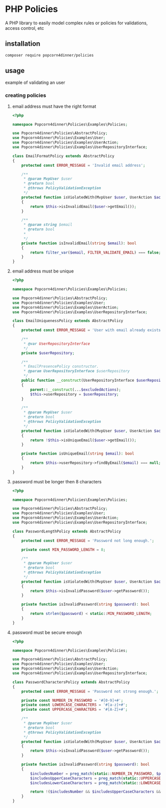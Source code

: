 * PHP Policies
A PHP library to easily model complex rules or policies for validations, access control, etc

** installation
#+BEGIN_SRC sh
composer require popcorn4dinner/policies 
#+END_SRC

** usage
example of validating an user
*** creating policies
**** email address must have the right format
#+BEGIN_SRC php :tangle ./examples/Policies/EmailFormatPolicy.php
<?php

namespace Popcorn4dinner\Policies\Examples\Policies;

use Popcorn4dinner\Policies\AbstractPolicy;
use Popcorn4dinner\Policies\Examples\User;
use Popcorn4dinner\Policies\Examples\UserAction;
use Popcorn4dinner\Policies\Examples\UserRepositoryInterface;

class EmailFormatPolicy extends AbstractPolicy
{
    protected const ERROR_MESSAGE = 'Invalid email address';

    /**
     * @param MvpUser $user
     * @return bool
     * @throws PolicyValidationException
     */
    protected function isViolatedWith(MvpUser $user, UserAction $action): bool
    {
        return $this->isInvalidEmail($user->getEmail());
    }

    /**
     * @param string $email
     * @return bool
     *
     */
    private function isInvalidEmail(string $email): bool
    {
        return filter_var($email, FILTER_VALIDATE_EMAIL) === false;
    }
}
#+END_SRC
**** email address must be unique
#+BEGIN_SRC php :tangle ./examples/Policies/EmailUniquenessPolicy.php
<?php

namespace Popcorn4dinner\Policies\Examples\Policies;

use Popcorn4dinner\Policies\AbstractPolicy;
use Popcorn4dinner\Policies\Examples\User;
use Popcorn4dinner\Policies\Examples\UserAction;
use Popcorn4dinner\Policies\Examples\UserRepositoryInterface;

class EmailUniquenessPolicy extends AbstractPolicy
{
    protected const ERROR_MESSAGE = 'User with email already exists.';

    /**
     * @var UserRepositoryInterface
     */
    private $userRepository;

    /**
     * EmailPresencePolicy constructor.
     * @param UserRepositoryInterface $userRepository
     */
    public function __construct(UserRepositoryInterface $userRepository, UserAction ...$excludedActions)
    {
        parent::__construct(...$excludedActions);
        $this->userRepository = $userRepository;
    }

    /**
     * @param MvpUser $user
     * @return bool
     * @throws PolicyValidationException
     */
    protected function isViolatedWith(MvpUser $user, UserAction $action): bool
    {
        return !$this->isUniqueEmail($user->getEmail());
    }

    private function isUniqueEmail(string $email): bool
    {
        return $this->userRepository->findByEmail($email) === null;
    }
}
#+END_SRC
**** password must be longer then 8 characters
#+BEGIN_SRC php :tangle ./examples/Policies/PasswordLengthPolicy.php
<?php

namespace Popcorn4dinner\Policies\Examples\Policies;

use Popcorn4dinner\Policies\AbstractPolicy;
use Popcorn4dinner\Policies\Examples\User;
use Popcorn4dinner\Policies\Examples\UserAction;
use Popcorn4dinner\Policies\Examples\UserRepositoryInterface;

class PasswordLengthPolicy extends AbstractPolicy
{
    protected const ERROR_MESSAGE = 'Password not long enough.';

    private const MIN_PASSWORD_LENGTH = 8;

    /**
     * @param MvpUser $user
     * @return bool
     * @throws PolicyValidationException
     */
    protected function isViolatedWith(MvpUser $user, UserAction $action): bool
    {
        return $this->isInvalidPassword($user->getPassword());
    }

    private function isInvalidPassword(string $password): bool
    {
        return strlen($password) < static::MIN_PASSWORD_LENGTH;
    }
}
#+END_SRC
**** password must be secure enough
#+BEGIN_SRC php :tangle ./examples/Policies/PasswordLengthPolicy.phpolicy.php
<?php

namespace Popcorn4dinner\Policies\Examples\Policies;

use Popcorn4dinner\Policies\AbstractPolicy;
use Popcorn4dinner\Policies\Examples\User;
use Popcorn4dinner\Policies\Examples\UserAction;
use Popcorn4dinner\Policies\Examples\UserRepositoryInterface;

class PasswordCharactersPolicy extends AbstractPolicy
{
    protected const ERROR_MESSAGE = 'Password not strong enough.';

    private const NUMBER_IN_PASSWORD = '#[0-9]+#';
    private const LOWERCASE_CHARACTERS = '#[a-z]+#';
    private const UPPERCASE_CHARACTERS = '#[A-Z]+#';

    /**
     * @param MvpUser $user
     * @return bool
     * @throws PolicyValidationException
     */
    protected function isViolatedWith(MvpUser $user, UserAction $action): bool
    {
        return $this->isInvalidPassword($user->getPassword());
    }

    private function isInvalidPassword(string $password): bool
    {
        $includesNumber = preg_match(static::NUMBER_IN_PASSWORD, $password);
        $includesUpperCaseCharacters = preg_match(static::UPPERCASE_CHARACTERS, $password);
        $includesLowerCaseCharacters = preg_match(static::LOWERCASE_CHARACTERS, $password);

        return !($includesNumber && $includesUpperCaseCharacters && $includesLowerCaseCharacters);
    }
}
#+END_SRC
